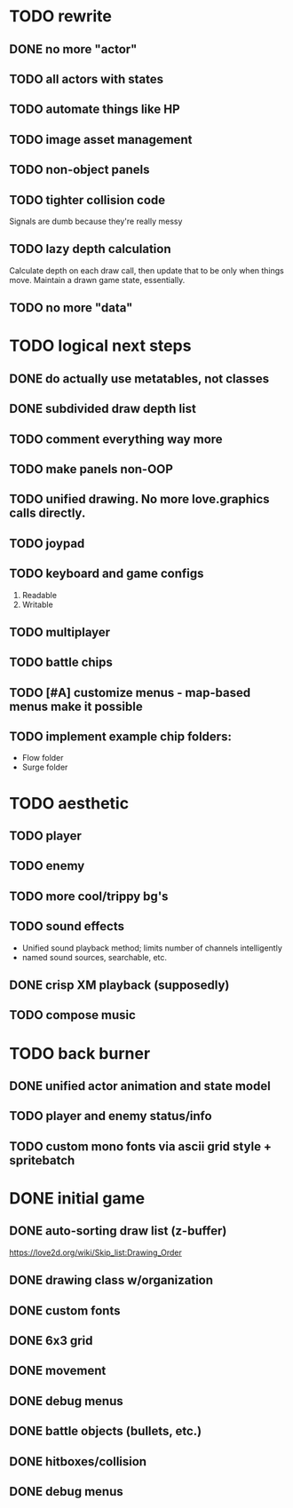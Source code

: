 * TODO rewrite
** DONE no more "actor"
** TODO all actors with states
** TODO automate things like HP
** TODO image asset management
** TODO non-object panels
** TODO tighter collision code
Signals are dumb because they're really messy
** TODO lazy depth calculation
Calculate depth on each draw call, then update that to be only when
things move. Maintain a drawn game state, essentially.
** TODO no more "data"
* TODO logical next steps
** DONE do actually use metatables, not classes
** DONE subdivided draw depth list
** TODO comment everything way more
** TODO make panels non-OOP
** TODO unified drawing. No more love.graphics calls directly.
** TODO joypad
** TODO keyboard and game configs
 1. Readable
 2. Writable
** TODO multiplayer
** TODO battle chips
** TODO [#A] customize menus - map-based menus make it possible
** TODO implement example chip folders:
 - Flow folder
 - Surge folder

* TODO aesthetic
** TODO player
** TODO enemy
** TODO more cool/trippy bg's
** TODO sound effects
 - Unified sound playback method; limits number of channels intelligently
 - named sound sources, searchable, etc.
** DONE crisp XM playback (supposedly)
** TODO compose music

* TODO back burner
** DONE unified actor animation and state model

** TODO player and enemy status/info
** TODO custom mono fonts via ascii grid style + spritebatch

* DONE initial game
** DONE auto-sorting draw list (z-buffer)
https://love2d.org/wiki/Skip_list:Drawing_Order
** DONE drawing class w/organization
** DONE custom fonts
** DONE 6x3 grid
** DONE movement
** DONE debug menus
** DONE battle objects (bullets, etc.)
** DONE hitboxes/collision
** DONE debug menus
